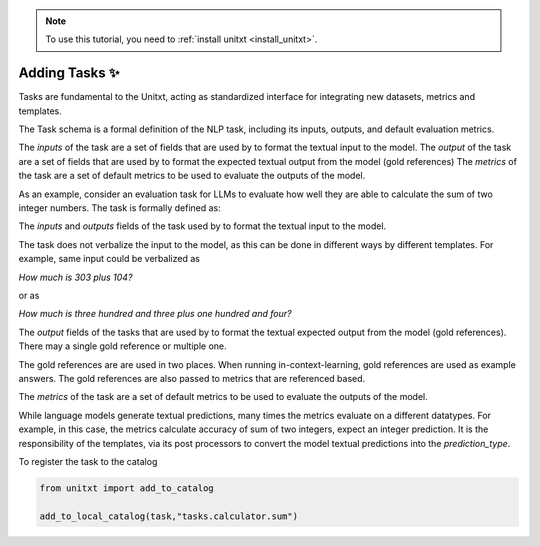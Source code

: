 .. _adding_task:

.. note::

   To use this tutorial, you need to :ref:`install unitxt <install_unitxt>`.


=====================================
Adding Tasks ✨
=====================================

Tasks are fundamental to the Unitxt, acting as standardized interface for integrating new datasets, metrics and templates. 

The Task schema is a formal definition of the NLP task, including its inputs, outputs, and default evaluation metrics.

The `inputs` of the task are a set of fields that are used by to format the textual input to the model.  
The `output` of the task are a set of fields that are used by to format the expected textual output from the model (gold references)
The `metrics` of the task are a set of default metrics to be used to evaluate the outputs of the model. 

As an example, consider an evaluation task for LLMs to evaluate how well they are able to calculate the sum of two integer numbers.
The task is formally defined as:

.. code-block:: python
   from unitxt.blocks import FormTask

   task = FormTask(
        inputs={"num1" : "int", "num2" : "int"},
        outputs={"sum" : "int"},
        prediction_type="int",
        metrics=[
            "metrics.sum_accuracy",
            "metrics.sum_accuracy_approximate"
        ],
   )

The `inputs` and `outputs` fields of the task used by to format the textual input to the model.  

The task does not verbalize the input to the model, as this can be done in different ways by different templates.
For example, same input could be verbalized as

`How much is 303 plus 104?`

or as 

`How much is three hundred and three plus one hundred and four?`

The `output` fields of the tasks that are used by to format the textual expected output from the model (gold references).
There may a single gold reference or multiple one.  

The gold references are are used in two places.  When running in-context-learning, gold references are used as example answers.
The gold references are also passed to metrics that are referenced based.

The `metrics` of the task are a set of default metrics to be used to evaluate the outputs of the model. 

While language models generate textual predictions, many times the metrics evaluate on a different datatypes.  For example,
in this case, the metrics calculate accuracy of sum of two integers, expect an integer prediction.
It is the responsibility of the templates, via its post processors to convert the model textual predictions
into the `prediction_type`. 

To register the task to the catalog

.. code-block:: python

   from unitxt import add_to_catalog

   add_to_local_catalog(task,"tasks.calculator.sum")



